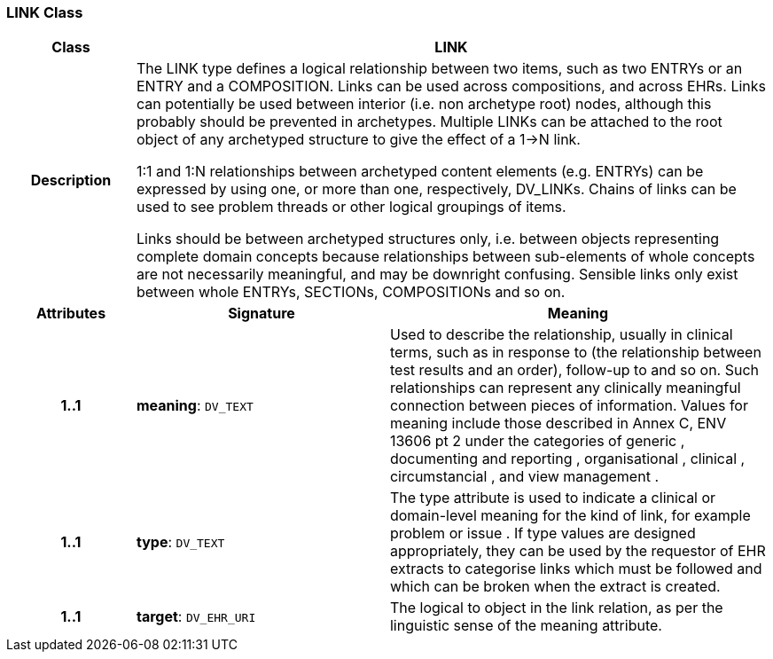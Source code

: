 === LINK Class

[cols="^1,2,3"]
|===
h|*Class*
2+^h|*LINK*

h|*Description*
2+a|The LINK type defines a logical relationship between two items, such as two ENTRYs or an ENTRY and a COMPOSITION. Links can be used across compositions, and across EHRs. Links can potentially be used between interior (i.e. non archetype root) nodes, although this probably should be prevented in archetypes. Multiple LINKs can be attached to the root object of any archetyped structure to give the effect of a 1->N link.

1:1 and 1:N relationships between archetyped content elements (e.g. ENTRYs) can be expressed by using one, or more than one, respectively, DV_LINKs. Chains of links can be used to see  problem threads  or other logical groupings of items.

Links should be between archetyped structures only, i.e. between objects representing complete domain concepts because relationships between sub-elements of whole concepts are not necessarily meaningful, and may be downright confusing. Sensible links only exist between whole ENTRYs, SECTIONs, COMPOSITIONs and so on.

h|*Attributes*
^h|*Signature*
^h|*Meaning*

h|*1..1*
|*meaning*: `DV_TEXT`
a|Used to describe the relationship, usually in clinical terms, such as  in response to  (the relationship between test results and an order),  follow-up to  and so on. Such relationships can represent any clinically meaningful connection between pieces of information. Values for meaning include those described in Annex C, ENV 13606 pt 2 under the categories of  generic ,  documenting and reporting ,  organisational ,  clinical ,  circumstancial , and  view management .

h|*1..1*
|*type*: `DV_TEXT`
a|The type attribute is used to indicate a clinical or domain-level meaning for the kind of link, for example  problem  or  issue . If type values are designed appropriately, they can be used by the requestor of EHR extracts to categorise links which must be followed and which can be broken when the extract is created.

h|*1..1*
|*target*: `DV_EHR_URI`
a|The logical  to  object in the link relation, as per the linguistic sense of the meaning attribute.
|===

